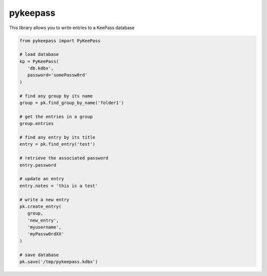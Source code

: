 pykeepass
============

This library allows you to write entries to a KeePass database

.. code-block::

   from pykeepass import PyKeePass

   # load database
   kp = PyKeePass(
      'db.kdbx',
      password='somePassw0rd'
   )

   # find any group by its name
   group = pk.find_group_by_name('folder1')

   # get the entries in a group
   group.entries

   # find any entry by its title
   entry = pk.find_entry('test')

   # retrieve the associated password
   entry.password

   # update an entry
   entry.notes = 'this is a test'

   # write a new entry
   pk.create_entry(
      group,
      'new_entry',
      'myusername',
      'myPassw0rdXX'
   )

   # save database
   pk.save('/tmp/pykeepass.kdbx')
